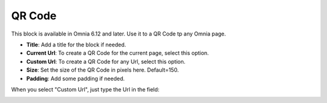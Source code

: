 QR Code
=======================================

This block is available in Omnia 6.12 and later. Use it to a QR Code tp any Omnia page.

.. image:: qr-code-current.png

+ **Title**: Add a title for the block if needed. 
+ **Current Url**: To create a QR Code for the current page, select this option.
+ **Custom Url**: To create a QR Code for any Url, select this option.
+ **Size**: Set the size of the QR Code in pixels here. Default=150.
+ **Padding**: Add some padding if needed.
  
When you select "Custom Url", just type the Url in the field:
  
.. image:: qr-code-custom.png

